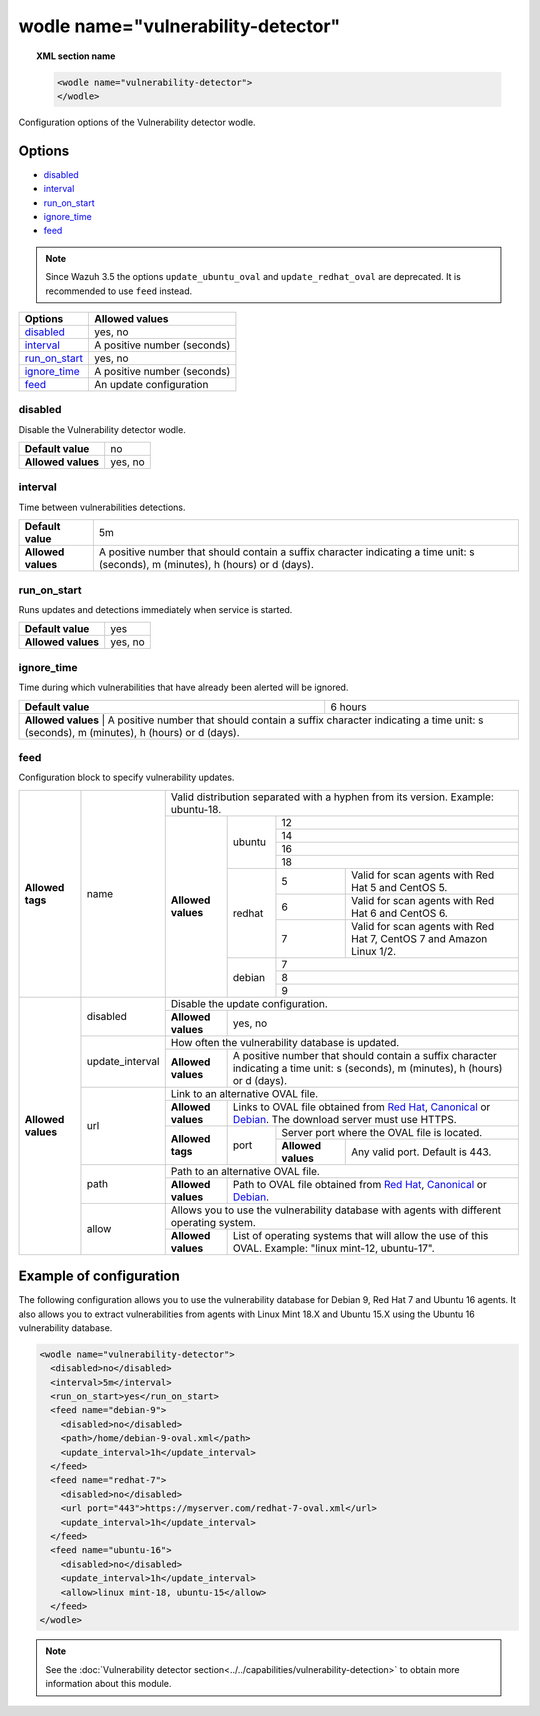 .. Copyright (C) 2018 Wazuh, Inc.

.. _wodle_vuln_detector:

wodle name="vulnerability-detector"
====================================

.. versionadded:: 3.2.0

.. topic:: XML section name

	.. code-block:: xml

		<wodle name="vulnerability-detector">
		</wodle>

Configuration options of the Vulnerability detector wodle.

Options
-------

- `disabled`_
- `interval`_
- `run_on_start`_
- `ignore_time`_
- `feed`_

.. note:: Since Wazuh 3.5 the options ``update_ubuntu_oval`` and ``update_redhat_oval`` are deprecated. It is recommended to use ``feed`` instead.

+---------------------------+-----------------------------+
| Options                   | Allowed values              |
+===========================+=============================+
| `disabled`_               | yes, no                     |
+---------------------------+-----------------------------+
| `interval`_               | A positive number (seconds) |
+---------------------------+-----------------------------+
| `run_on_start`_           | yes, no                     |
+---------------------------+-----------------------------+
| `ignore_time`_            | A positive number (seconds) |
+---------------------------+-----------------------------+
| `feed`_                   | An update configuration     |
+---------------------------+-----------------------------+


disabled
^^^^^^^^

Disable the Vulnerability detector wodle.

+--------------------+-----------------------------+
| **Default value**  | no                          |
+--------------------+-----------------------------+
| **Allowed values** | yes, no                     |
+--------------------+-----------------------------+

interval
^^^^^^^^

Time between vulnerabilities detections.

+--------------------+------------------------------------------------------------------------------------------------------------------------------------------+
| **Default value**  | 5m                                                                                                                                       |
+--------------------+------------------------------------------------------------------------------------------------------------------------------------------+
| **Allowed values** | A positive number that should contain a suffix character indicating a time unit: s (seconds), m (minutes), h (hours) or d (days).        |
+--------------------+------------------------------------------------------------------------------------------------------------------------------------------+

run_on_start
^^^^^^^^^^^^

Runs updates and detections immediately when service is started.

+--------------------+---------+
| **Default value**  | yes     |
+--------------------+---------+
| **Allowed values** | yes, no |
+--------------------+---------+

ignore_time
^^^^^^^^^^^^

Time during which vulnerabilities that have already been alerted will be ignored.

+--------------------+---------------------------------------------------------------------------------------------------------------------------------------------------------------------------+
| **Default value**  | 6 hours                                                                                                                                                                   |
+--------------------+---------------------------------------------------------------------------------------------------------------------------------------------------------------------------+
| **Allowed values** | A positive number that should contain a suffix character indicating a time unit: s (seconds), m (minutes), h (hours) or d (days).                                         |
+------------------------------------------------------------------------------------------------------------------------------------------------------------------------------------------------+

feed
^^^^^

Configuration block to specify vulnerability updates.

+--------------------+-----------------+--------------------------------------------------------------------------------------------------------------------------------------------------------------------------------------------------------------------------------------------------------------------------------+
|                    |                 | Valid distribution separated with a hyphen from its version. Example: ubuntu-18.                                                                                                                                                                                               |
|                    |                 +--------------------+---------+-------------------------------------------------------------------------------------------------------------------------------------------------------------------------------------------------------------------------------------------------+
|                    |                 |                    |         | 12                                                                                                                                                                                                                                              |
|                    |                 |                    |         +-------------------------------------------------------------------------------------------------------------------------------------------------------------------------------------------------------------------------------------------------+
|                    |                 |                    |         | 14                                                                                                                                                                                                                                              |
|                    |                 |                    | ubuntu  +-------------------------------------------------------------------------------------------------------------------------------------------------------------------------------------------------------------------------------------------------+
|                    |                 |                    |         | 16                                                                                                                                                                                                                                              |
|                    |                 |                    |         +-------------------------------------------------------------------------------------------------------------------------------------------------------------------------------------------------------------------------------------------------+
|                    |                 |                    |         | 18                                                                                                                                                                                                                                              |
|                    |                 |                    +---------+---+---------------------------------------------------------------------------------------------------------------------------------------------------------------------------------------------------------------------------------------------+
| **Allowed tags**   | name            | **Allowed values** |         | 5 | Valid for scan agents with Red Hat 5 and CentOS 5.                                                                                                                                                                                          |
|                    |                 |                    |         +---+---------------------------------------------------------------------------------------------------------------------------------------------------------------------------------------------------------------------------------------------+
|                    |                 |                    | redhat  | 6 | Valid for scan agents with Red Hat 6 and CentOS 6.                                                                                                                                                                                          |
|                    |                 |                    |         +---+---------------------------------------------------------------------------------------------------------------------------------------------------------------------------------------------------------------------------------------------+
|                    |                 |                    |         | 7 | Valid for scan agents with Red Hat 7, CentOS 7 and Amazon Linux 1/2.                                                                                                                                                                        |
|                    |                 |                    +---------+---+---------------------------------------------------------------------------------------------------------------------------------------------------------------------------------------------------------------------------------------------+
|                    |                 |                    |         | 7                                                                                                                                                                                                                                               |
|                    |                 |                    |         +-------------------------------------------------------------------------------------------------------------------------------------------------------------------------------------------------------------------------------------------------+
|                    |                 |                    | debian  | 8                                                                                                                                                                                                                                               |
|                    |                 |                    |         +-------------------------------------------------------------------------------------------------------------------------------------------------------------------------------------------------------------------------------------------------+
|                    |                 |                    |         | 9                                                                                                                                                                                                                                               |
+--------------------+-----------------+--------------------+---------+-------------------------------------------------------------------------------------------------------------------------------------------------------------------------------------------------------------------------------------------------+
|                    |                 | Disable the update configuration.                                                                                                                                                                                                                                              |
|                    | disabled        +--------------------+-----------------------------------------------------------------------------------------------------------------------------------------------------------------------------------------------------------------------------------------------------------+
|                    |                 | **Allowed values** | yes, no                                                                                                                                                                                                                                                   |
|                    +-----------------+--------------------+-----------------------------------------------------------------------------------------------------------------------------------------------------------------------------------------------------------------------------------------------------------+
|                    |                 | How often the vulnerability database is updated.                                                                                                                                                                                                                               |
|                    | update_interval +--------------------+-----------------------------------------------------------------------------------------------------------------------------------------------------------------------------------------------------------------------------------------------------------+
|                    |                 | **Allowed values** | A positive number that should contain a suffix character indicating a time unit: s (seconds), m (minutes), h (hours) or d (days).                                                                                                                         |
|                    +-----------------+--------------------+-----------------------------------------------------------------------------------------------------------------------------------------------------------------------------------------------------------------------------------------------------------+
|                    |                 | Link to an alternative OVAL file.                                                                                                                                                                                                                                              |
|                    |                 +--------------------+-----------------------------------------------------------------------------------------------------------------------------------------------------------------------------------------------------------------------------------------------------------+
|                    |                 | **Allowed values** | Links to OVAL file obtained from `Red Hat <https://www.redhat.com/security/data/oval>`_, `Canonical <https://people.canonical.com/~ubuntu-security/oval>`_ or `Debian <https://www.debian.org/security/oval>`_. The download server must use HTTPS.       |
| **Allowed values** | url             +--------------------+--------+--------------------------------------------------------------------------------------------------------------------------------------------------------------------------------------------------------------------------------------------------+
|                    |                 |                    |        | Server port where the OVAL file is located.                                                                                                                                                                                                      |
|                    |                 | **Allowed tags**   | port   +--------------------+-----------------------------------------------------------------------------------------------------------------------------------------------------------------------------------------------------------------------------+
|                    |                 |                    |        | **Allowed values** | Any valid port. Default is 443.                                                                                                                                                                                             |
|                    +-----------------+--------------------+--------+--------------------+-----------------------------------------------------------------------------------------------------------------------------------------------------------------------------------------------------------------------------+
|                    |                 | Path to an alternative OVAL file.                                                                                                                                                                                                                                              |
|                    | path            +--------------------+-----------------------------------------------------------------------------------------------------------------------------------------------------------------------------------------------------------------------------------------------------------+
|                    |                 | **Allowed values** | Path to OVAL file obtained from `Red Hat <https://www.redhat.com/security/data/oval>`_, `Canonical <https://people.canonical.com/~ubuntu-security/oval>`_ or `Debian <https://www.debian.org/security/oval>`_.                                            |
|                    +-----------------+--------------------+-----------------------------------------------------------------------------------------------------------------------------------------------------------------------------------------------------------------------------------------------------------+
|                    |                 | Allows you to use the vulnerability database with agents with different operating system.                                                                                                                                                                                      |
|                    | allow           +--------------------+-----------------------------------------------------------------------------------------------------------------------------------------------------------------------------------------------------------------------------------------------------------+
|                    |                 | **Allowed values** | List of operating systems that will allow the use of this OVAL. Example: "linux mint-12, ubuntu-17".                                                                                                                                                      |
+--------------------+-----------------+--------------------+-----------------------------------------------------------------------------------------------------------------------------------------------------------------------------------------------------------------------------------------------------------+

Example of configuration
------------------------

The following configuration allows you to use the vulnerability database for Debian 9, Red Hat 7 and Ubuntu 16 agents. It also allows you to extract vulnerabilities from agents with Linux Mint 18.X and Ubuntu 15.X using the Ubuntu 16 vulnerability database.

.. code-block:: xml

	<wodle name="vulnerability-detector">
	  <disabled>no</disabled>
	  <interval>5m</interval>
	  <run_on_start>yes</run_on_start>
	  <feed name="debian-9">
	    <disabled>no</disabled>
	    <path>/home/debian-9-oval.xml</path>
	    <update_interval>1h</update_interval>
	  </feed>
	  <feed name="redhat-7">
	    <disabled>no</disabled>
	    <url port="443">https://myserver.com/redhat-7-oval.xml</url>
	    <update_interval>1h</update_interval>
	  </feed>
	  <feed name="ubuntu-16">
	    <disabled>no</disabled>
	    <update_interval>1h</update_interval>
	    <allow>linux mint-18, ubuntu-15</allow>
	  </feed>
	</wodle>



.. note:: See the :doc:`Vulnerability detector section<../../capabilities/vulnerability-detection>` to obtain more information about this module.
